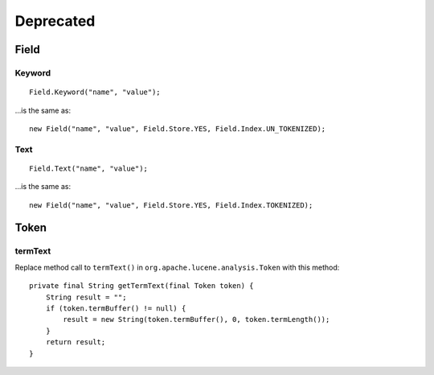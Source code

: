 Deprecated
**********

Field
=====

Keyword
-------

::

  Field.Keyword("name", "value");

...is the same as:

::

  new Field("name", "value", Field.Store.YES, Field.Index.UN_TOKENIZED);

Text
----

::

  Field.Text("name", "value");

...is the same as:

::

  new Field("name", "value", Field.Store.YES, Field.Index.TOKENIZED);

Token
=====

termText
--------

Replace method call to ``termText()`` in ``org.apache.lucene.analysis.Token``
with this method:

::

  private final String getTermText(final Token token) {
      String result = "";
      if (token.termBuffer() != null) {
          result = new String(token.termBuffer(), 0, token.termLength());
      }
      return result;
  }


